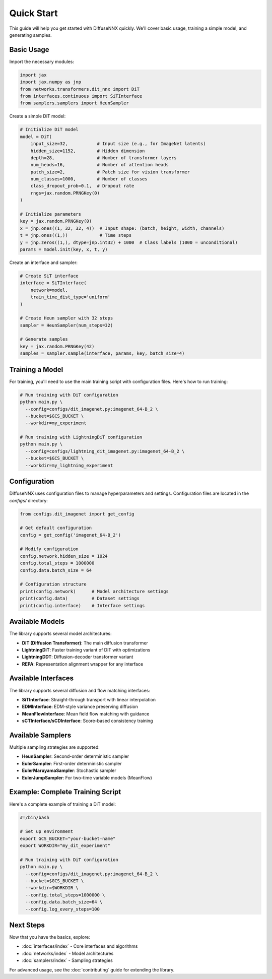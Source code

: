 Quick Start
===========

This guide will help you get started with DiffuseNNX quickly. We'll cover basic usage, training a simple model, and generating samples.

Basic Usage
-----------

Import the necessary modules:

.. code-block:: python

   import jax
   import jax.numpy as jnp
   from networks.transformers.dit_nnx import DiT
   from interfaces.continuous import SiTInterface
   from samplers.samplers import HeunSampler

Create a simple DiT model:

.. code-block:: python

   # Initialize DiT model
   model = DiT(
       input_size=32,           # Input size (e.g., for ImageNet latents)
       hidden_size=1152,        # Hidden dimension
       depth=28,                # Number of transformer layers
       num_heads=16,            # Number of attention heads
       patch_size=2,            # Patch size for vision transformer
       num_classes=1000,        # Number of classes
       class_dropout_prob=0.1,  # Dropout rate
       rngs=jax.random.PRNGKey(0)
   )

   # Initialize parameters
   key = jax.random.PRNGKey(0)
   x = jnp.ones((1, 32, 32, 4))  # Input shape: (batch, height, width, channels)
   t = jnp.ones((1,))            # Time steps
   y = jnp.zeros((1,), dtype=jnp.int32) + 1000  # Class labels (1000 = unconditional)
   params = model.init(key, x, t, y)

Create an interface and sampler:

.. code-block:: python

   # Create SiT interface
   interface = SiTInterface(
       network=model,
       train_time_dist_type='uniform'
   )

   # Create Heun sampler with 32 steps
   sampler = HeunSampler(num_steps=32)

   # Generate samples
   key = jax.random.PRNGKey(42)
   samples = sampler.sample(interface, params, key, batch_size=4)

Training a Model
----------------

For training, you'll need to use the main training script with configuration files. Here's how to run training:

.. code-block:: bash

   # Run training with DiT configuration
   python main.py \
     --config=configs/dit_imagenet.py:imagenet_64-B_2 \
     --bucket=$GCS_BUCKET \
     --workdir=my_experiment

   # Run training with LightningDiT configuration
   python main.py \
     --config=configs/lightning_dit_imagenet.py:imagenet_64-B_2 \
     --bucket=$GCS_BUCKET \
     --workdir=my_lightning_experiment

Configuration
-------------
DiffuseNNX uses configuration files to manage hyperparameters and settings. Configuration files are located in the `configs/` directory:

.. code-block:: python

   from configs.dit_imagenet import get_config

   # Get default configuration
   config = get_config('imagenet_64-B_2')

   # Modify configuration
   config.network.hidden_size = 1024
   config.total_steps = 1000000
   config.data.batch_size = 64

   # Configuration structure
   print(config.network)      # Model architecture settings
   print(config.data)         # Dataset settings
   print(config.interface)    # Interface settings

Available Models
----------------

The library supports several model architectures:

* **DiT (Diffusion Transformer)**: The main diffusion transformer
* **LightningDiT**: Faster training variant of DiT with optimizations
* **LightningDDT**: Diffusion-decoder transformer variant
* **REPA**: Representation alignment wrapper for any interface

Available Interfaces
--------------------

The library supports several diffusion and flow matching interfaces:

* **SiTInterface**: Straight-through transport with linear interpolation
* **EDMInterface**: EDM-style variance preserving diffusion
* **MeanFlowInterface**: Mean field flow matching with guidance
* **sCTInterface/sCDInterface**: Score-based consistency training

Available Samplers
------------------

Multiple sampling strategies are supported:

* **HeunSampler**: Second-order deterministic sampler
* **EulerSampler**: First-order deterministic sampler
* **EulerMaruyamaSampler**: Stochastic sampler
* **EulerJumpSampler**: For two-time variable models (MeanFlow)

Example: Complete Training Script
---------------------------------

Here's a complete example of training a DiT model:

.. code-block:: bash

   #!/bin/bash
   
   # Set up environment
   export GCS_BUCKET="your-bucket-name"
   export WORKDIR="my_dit_experiment"
   
   # Run training with DiT configuration
   python main.py \
     --config=configs/dit_imagenet.py:imagenet_64-B_2 \
     --bucket=$GCS_BUCKET \
     --workdir=$WORKDIR \
     --config.total_steps=1000000 \
     --config.data.batch_size=64 \
     --config.log_every_steps=100

Next Steps
----------

Now that you have the basics, explore:

* :doc:`interfaces/index` - Core interfaces and algorithms
* :doc:`networks/index` - Model architectures
* :doc:`samplers/index` - Sampling strategies

For advanced usage, see the :doc:`contributing` guide for extending the library.

